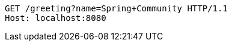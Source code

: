 [source,http,options="nowrap"]
----
GET /greeting?name=Spring+Community HTTP/1.1
Host: localhost:8080

----